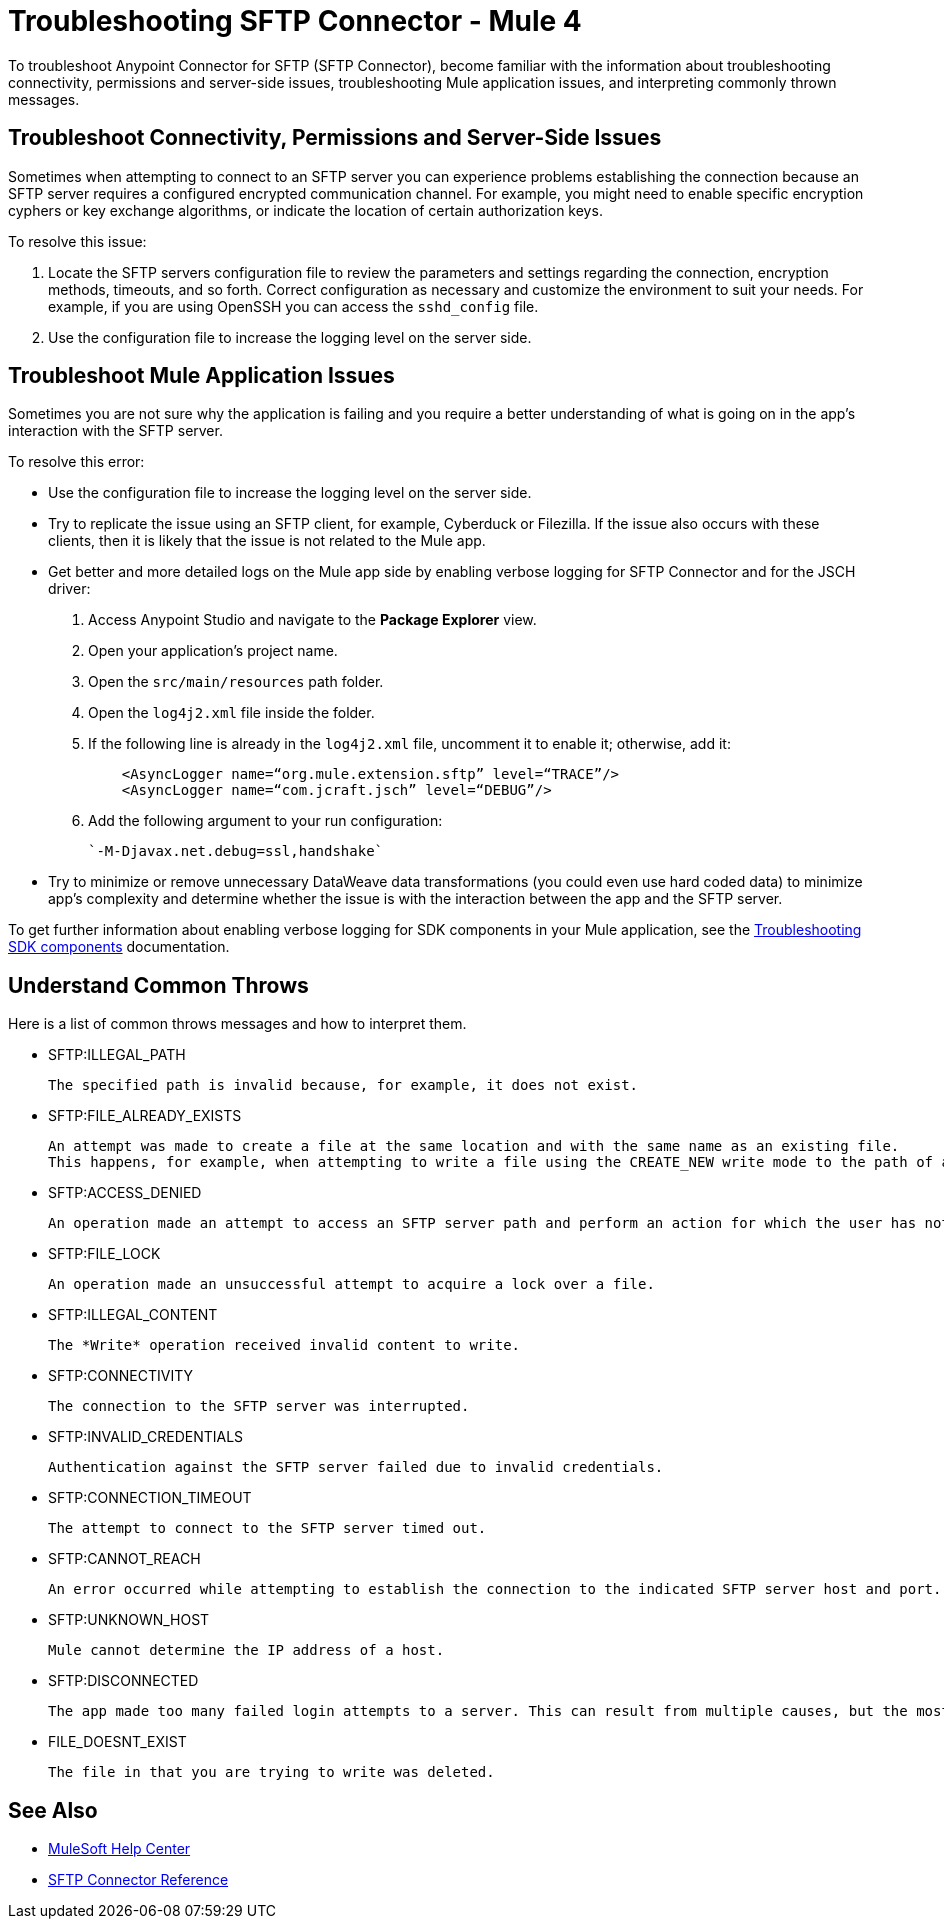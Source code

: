 = Troubleshooting SFTP Connector - Mule 4

To troubleshoot Anypoint Connector for SFTP (SFTP Connector), become familiar with the information about troubleshooting connectivity, permissions and server-side issues, troubleshooting Mule application issues, and interpreting commonly thrown messages.

== Troubleshoot Connectivity, Permissions and Server-Side Issues

Sometimes when attempting to connect to an SFTP server you can experience problems establishing the connection because an SFTP server requires a configured encrypted communication channel.
For example, you might need to enable specific encryption cyphers or key exchange algorithms, or indicate the location of certain authorization keys.

To resolve this issue:

. Locate the SFTP servers configuration file to review the parameters and settings regarding the connection, encryption methods, timeouts, and so forth. Correct configuration as necessary and customize the environment to suit your needs.
For example, if you are using OpenSSH you can access the `sshd_config` file.

. Use the configuration file to increase the logging level on the server side.

== Troubleshoot Mule Application Issues

Sometimes you are not sure why the application is failing and you require a better understanding of what is going on in the app's interaction with the SFTP server.

To resolve this error:

* Use the configuration file to increase the logging level on the server side.

* Try to replicate the issue using an SFTP client, for example, Cyberduck or Filezilla. If the issue also occurs with these clients, then it is likely that the issue is not related to the Mule app.

* Get better and more detailed logs on the Mule app side by enabling verbose logging for SFTP Connector and for the JSCH driver:
+
. Access Anypoint Studio and navigate to the *Package Explorer* view.
. Open your application's project name.
. Open the `src/main/resources` path folder.
. Open the `log4j2.xml` file inside the folder.
. If the following line is already in the `log4j2.xml` file, uncomment it to enable it; otherwise, add it:
+
[source,xml,linenums]
----
    <AsyncLogger name=“org.mule.extension.sftp” level=“TRACE”/>
    <AsyncLogger name=“com.jcraft.jsch” level=“DEBUG”/>
----
[start=6]
. Add the following argument to your run configuration:
+
 `-M-Djavax.net.debug=ssl,handshake`

* Try to minimize or remove unnecessary DataWeave data transformations (you could even use hard coded data) to minimize app's complexity and determine whether the issue is with the interaction between the app and the SFTP server.

To get further information about enabling verbose logging for SDK components in your Mule application, see the xref:mule-sdk::troubleshooting.adoc[Troubleshooting SDK components] documentation.


[[common-throws]]
== Understand Common Throws

Here is a list of common throws messages and how to interpret them.

* SFTP:ILLEGAL_PATH

 The specified path is invalid because, for example, it does not exist.

* SFTP:FILE_ALREADY_EXISTS

 An attempt was made to create a file at the same location and with the same name as an existing file.
 This happens, for example, when attempting to write a file using the CREATE_NEW write mode to the path of an already existing file.

* SFTP:ACCESS_DENIED

 An operation made an attempt to access an SFTP server path and perform an action for which the user has not been granted permission.

* SFTP:FILE_LOCK

 An operation made an unsuccessful attempt to acquire a lock over a file.

* SFTP:ILLEGAL_CONTENT

 The *Write* operation received invalid content to write.

* SFTP:CONNECTIVITY

 The connection to the SFTP server was interrupted.

* SFTP:INVALID_CREDENTIALS

 Authentication against the SFTP server failed due to invalid credentials.

* SFTP:CONNECTION_TIMEOUT

 The attempt to connect to the SFTP server timed out.

* SFTP:CANNOT_REACH

 An error occurred while attempting to establish the connection to the indicated SFTP server host and port. Typically, the connection is refused remotely, for example, if no process is listening on the remote address or port.

* SFTP:UNKNOWN_HOST

 Mule cannot determine the IP address of a host.

* SFTP:DISCONNECTED

 The app made too many failed login attempts to a server. This can result from multiple causes, but the most common one is invalid credentials.

 * FILE_DOESNT_EXIST

  The file in that you are trying to write was deleted.

== See Also
* https://help.mulesoft.com[MuleSoft Help Center]
* xref:sftp-documentation.adoc[SFTP Connector Reference]

